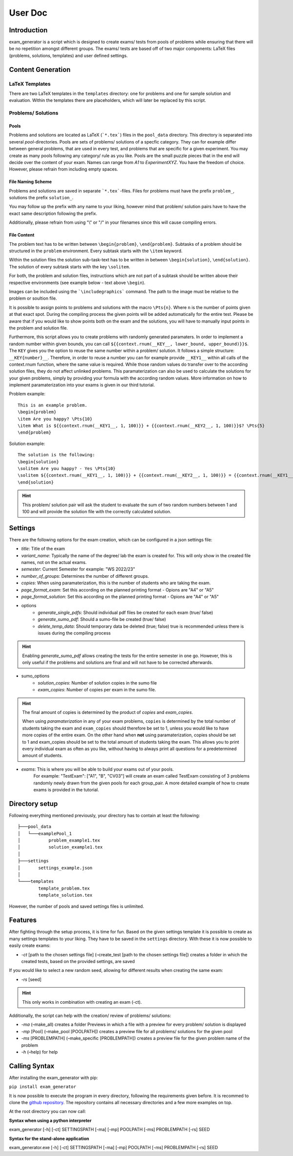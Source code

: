 User Doc
========

Introduction
-----------------
exam_generator is a script which is designed to create exams/ tests from
pools of problems while ensuring that there will be no repetition amongst
different groups.
The exams/ tests are based off of two major components:
LaTeX files (problems, solutions, templates) and user defined settings.


Content Generation
-----------------------


LaTeX Templates
^^^^^^^^^^^^^^^^^^^^^^^
There are two LaTeX templates in the ``templates`` directory: one for problems
and one for sample solution and evaluation. Within the templates there are
placeholders, which will later be replaced by this script.

Problems/ Solutions
^^^^^^^^^^^^^^^^^^^^^^^

Pools
""""""""""""""""""""""""
Problems and solutions are located as LaTeX (```*.tex```) files in the
``pool_data`` directory. This directory is separated into several *pool*-directories.
Pools are sets of problems/ solutions of a specfic category. They can for example differ between general
problems, that are used in every test, and problems that are specific for a given experiment.
You may create as many pools following any category/ rule as you like. Pools are the small puzzle pieces
that in the end will decide over the content of your exam. Names can range from *A1* to *ExperimentXYZ*.
You have the freedom of choice. However, please refrain from including empty spaces.

File Naming Scheme
""""""""""""""""""""""""

Problems and solutions are saved in separate ```*.tex```-files. Files for problems must
have the prefix ``problem_``, solutions the prefix ``solution_``.

You may follow up the prefix with any name to your liking, however mind that problem/ solution pairs
have to have the exact same description following the prefix.

Additionally, please refrain from using "\\" or "/" in your filenames since this will cause compiling errors.

File Content
""""""""""""""""""""""""
The problem text has to be written between ``\begin{problem}``, ``\end{problem}``.
Subtasks of a problem should be structured in the ``problem`` environment.
Every subtask starts with the ``\item`` keyword.

Within the solution files the solution sub-task-text has
to be written in between ``\begin{solution}``, ``\end{solution}``.
The solution of every subtask starts with the key
``\solitem``.

For both, the problem and solution files, instructions which are not part of a subtask should
be written above their respective environments (see example below - text above ``\begin``).

Images can be included using the ```\includegraphics``` command. The path to the image must be
relative to the problem or soultion file.

It is possible to assign points to problems and
solutions with the macro ``\Pts{n}``. Where ``n`` is the number of points given at that exact spot.
During the compiling process the given points will be added automatically for the entire test.
Please be aware that if you would like to show points both on the exam and the solutions,
you will have to manually input points in the problem and solution file.

Furthermore, this script allows you to create problems with randomly generated paramaters.
In order to implement a random number within given bounds, you can call ``${{context.rnum(__KEY__, lower_bound, upper_bound)}}$``.
The ``KEY`` gives you the option to reuse the same number within a problem/ solution. It follows a simple structure: ``__KEY{number}__``.
Therefore, in order to reuse a number you can for example provide ``__KEY1__`` within all calls of the context.rnum function,
where the same value is required. While those random values do transfer over to the according solution files, they do not affect unlinked problems.
This paramaterization can also be used to calculate the solutions for your given problems, simply by providing your formula with the according
random values. More information on how to implement paramaterization into your exams is given in our third tutorial.



Problem example:
::

   This is an example problem.
   \begin{problem}
   \item Are you happy? \Pts{10}
   \item What is ${{context.rnum(__KEY1__, 1, 100)}} + {{context.rnum(__KEY2__, 1, 100)}}$? \Pts{5}
   \end{problem}


Solution example:
::

   The solution is the following:
   \begin{solution}
   \solitem Are you happy? - Yes \Pts{10}
   \solitem ${{context.rnum(__KEY1__, 1, 100)}} + {{context.rnum(__KEY2__, 1, 100)}} = {{context.rnum(__KEY1__, 1, 100) + context.rnum(__KEY2__, 1, 100)}}$ \Pts{5}
   \end{solution}

.. hint::

   This problem/ solution pair will ask the student to evaluate the sum of two random numbers between 1 and 100 and will provide
   the solution file with the correctly calculated solution.

Settings
--------------------

There are the following options for the exam creation, which can be configured
in a json settings file:

-  *title*: Title of the exam

-  *variant_name*: Typically the name of the degree/ lab the exam is created for.
   This will only show in the created file names, not on the actual exams.

-  *semester*: Current Semester for example: "WS 2022/23"

-  *number_of_groups*: Determines the number of different groups.

-  *copies*: When using paramaterization, this is the number of students who are taking the exam.

-  *page_format_exam*: Set this according on the planned printing format - Opions are "A4" or "A5"

-  *page_format_solution*: Set this according on the planned printing format - Opions are "A4" or "A5"

- options
   -  *generate_single_pdfs*: Should individual pdf files be created for each
      exam (true/ false)
   -  *generate_sumo_pdf*: Should a sumo-file be created (true/ false)

   -  *delete_temp_data*: Should temporary data be deleted (true; false) true
      is recommended unless there is issues during the compiling process

.. hint::

   Enabling *generate_sumo_pdf* allows creating the tests for the entire semester in
   one go. However, this is only useful if the problems and solutions are
   final and will not have to be corrected afterwards.

- sumo_options
   -  *solution_copies*: Number of solution copies in the sumo file
   -  *exam_copies*: Number of copies per exam in the sumo file.

.. hint::

   The final amount of copies is determined by the product of *copies* and *exam_copies*.

   When using *paramaterization* in any of your exam problems, ``copies`` is determined by the total
   number of students taking the exam and ``exam_copies`` should therefore be set to 1, unless you would
   like to have more copies of the entire exam.
   On the other hand when **not** using paramaterization, copies should be set to 1 and exam_copies should
   be set to the total amount of students taking the exam. This allows you to print every individual exam as
   often as you like, without having to always print all questions for a predetermined amount of students.

- *exams*: This is where you will be able to build your exams out of your pools.
   For example: "TestExam": ["A1", "B", "CV03"] will create an exam called TestExam consisting
   of 3 problems randomly newly drawn from the given pools for each group_pair. A more detailed
   example of how to create exams is provided in the tutorial.

Directory setup
---------------------
Following everything mentioned previously, your directory has to contain at least the following:

::

   ├───pool_data
   │   └───examplePool_1
   │           problem_example1.tex
   │           solution_example1.tex
   │
   ├───settings
   │       settings_example.json
   │
   └────templates
           template_problem.tex
           template_solution.tex

However, the number of pools and saved settings files is unlimited.

Features
--------------------

After fighting through the setup process, it is time for fun.
Based on the given settings template it is possible to create as many settings
templates to your liking. They have to be saved in the ``settings``
directory. With these it is now possible to easily create exams:

-  *-ct* [path to the chosen settings file] (–create_test [path to
   the chosen settings file]) creates a folder in which the created
   tests, based on the provided settings, are saved

If you would like to select a new random seed, allowing for different results
when creating the same exam:

- *-rs* [seed]

.. Hint::

   This only works in combination with creating an exam (-ct).


Additionally, the script can help with the creation/ review of problems/
solutions:

-  *-ma* (–make_all) creates a folder Previews in which a file with a
   preview for every problem/ solution is displayed

-  *-mp* [Pool] (–make_pool [POOLPATH]) creates a preview file for all
   problems/ solutions for the given pool

-  *-ms* [PROBLEMPATH] (–make_specific [PROBLEMPATH])
   creates a preview file for the given problem name of the problem



-  *-h* (–help) for help

Calling Syntax
---------------

After installing the exam_generator with pip:

``pip install exam_generator``

It is now possible to execute the program in every directory, following
the requirements given before. It is recommed to clone the `github repository <https://github.com/TUD-RST/examgenerator>`_.
The repository contains all necessary directories and a few more examples on top.

At the root directory you can now call:

**Syntax when using a python interpreter**


exam_generator [-h] [-ct] SETTINGSPATH [-ma] [-mp] POOLPATH
[-ms] PROBLEMPATH [-rs] SEED


**Syntax for the stand-alone application**

exam_generator.exe [-h] [-ct] SETTINGSPATH [-ma] [-mp] POOLPATH [-ms]
PROBLEMPATH [-rs] SEED

